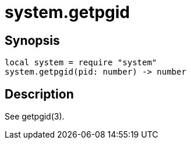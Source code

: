 = system.getpgid

ifeval::["{doctype}" == "manpage"]

== Name

Emilua - Lua execution engine

endif::[]

== Synopsis

[source,lua]
----
local system = require "system"
system.getpgid(pid: number) -> number
----

== Description

See getpgid(3).
